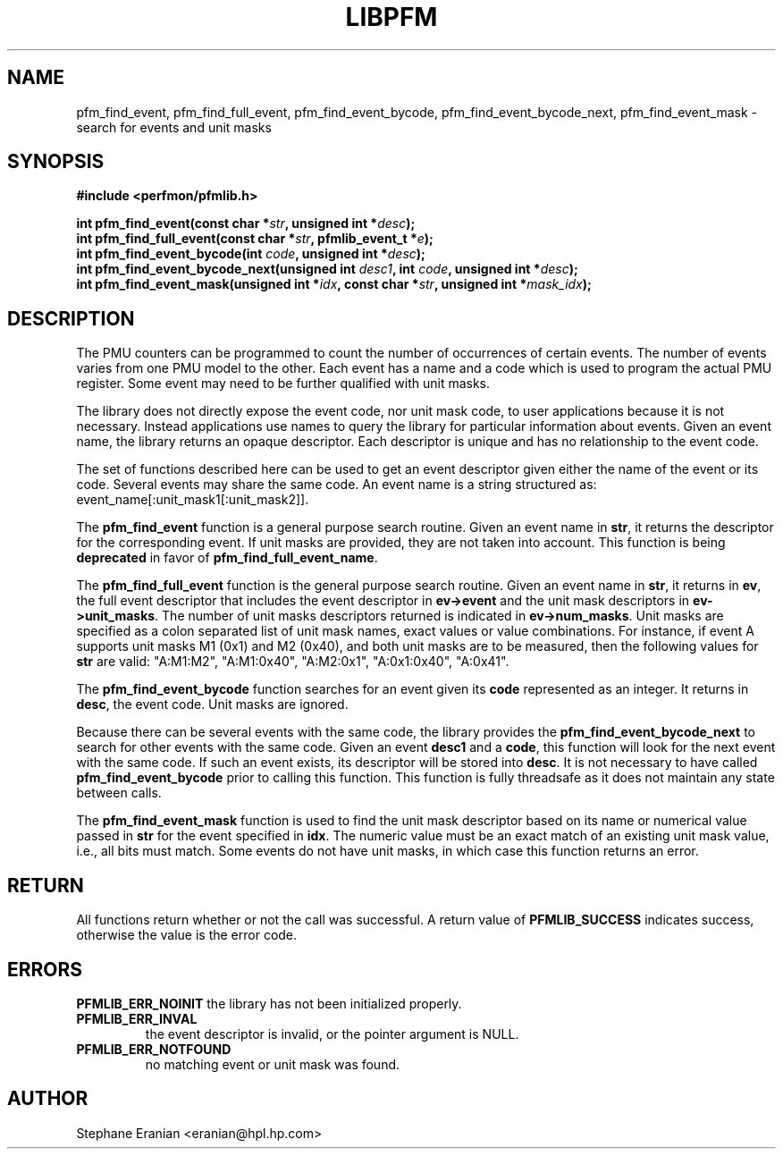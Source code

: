 .TH LIBPFM 3  "August, 2006" "" "Linux Programmer's Manual"
.SH NAME
pfm_find_event, pfm_find_full_event, pfm_find_event_bycode,
pfm_find_event_bycode_next, pfm_find_event_mask \- search for events and unit
masks
.SH SYNOPSIS
.nf
.B #include <perfmon/pfmlib.h>
.sp
.BI "int pfm_find_event(const char *"str ", unsigned int *"desc ");"
.BI "int pfm_find_full_event(const char *"str ", pfmlib_event_t *"e ");"
.BI "int pfm_find_event_bycode(int "code ", unsigned int *"desc ");"
.BI "int pfm_find_event_bycode_next(unsigned int "desc1 ", int "code ", unsigned int *"desc ");"
.BI "int pfm_find_event_mask(unsigned int *"idx ", const char *"str ", unsigned int *"mask_idx ");"
.sp
.SH DESCRIPTION
The PMU counters can be programmed to count the number of occurrences
of certain events. The number of events varies from one PMU model
to the other. Each event has a name and a code which is used to program
the actual PMU register. Some event may need to be further qualified
with unit masks.
.sp
The library does not directly expose the event code, nor unit mask code,
to user applications because it is not necessary. Instead applications
use names to query the library for particular information about events.
Given an event name, the library returns an opaque descriptor. 
Each descriptor is unique and has no relationship to the event code.
.sp
The set of functions described here can be used to get an event descriptor
given either the name of the event or its code. Several events may
share the same code. An event name is a string structured as: event_name[:unit_mask1[:unit_mask2]].
.sp
The \fBpfm_find_event\fR function is a general purpose search routine.
Given an event name in \fBstr\fR, it returns the descriptor for the
corresponding event.  If unit masks are provided, they are not taken
into account. This function is being \fBdeprecated\fR in favor of
\fBpfm_find_full_event_name\fR.
.sp
The \fBpfm_find_full_event\fR function is the general purpose search routine.
Given an event name in \fBstr\fR, it returns in \fBev\fR, the full event descriptor that
includes the event descriptor in \fBev->event\fR and the unit mask descriptors
in \fBev->unit_masks\fR. The number of unit masks descriptors returned is
indicated in \fBev->num_masks\fR. Unit masks are specified as a colon
separated list of unit mask names, exact values or value combinations.
For instance, if event A supports unit masks M1 (0x1) and M2 (0x40), and
both unit masks are to be measured, then the following values for
\fBstr\fR are valid: "A:M1:M2", "A:M1:0x40", "A:M2:0x1", "A:0x1:0x40", "A:0x41".
.sp 
The \fBpfm_find_event_bycode\fR function searches for an event given
its \fBcode\fR represented as an integer. It returns in \fBdesc\fR,
the event code. Unit masks are ignored.

.sp
Because there can be several events with the same code, the library
provides the \fBpfm_find_event_bycode_next\fR to search for other
events with the same code. Given an event \fBdesc1\fR and a \fBcode\fR,
this function will look for the next event with the same code. If
such an event exists, its descriptor will be stored into \fBdesc\fR.
It is not necessary to have called \fBpfm_find_event_bycode\fR prior
to calling this function. This function is fully threadsafe as it does
not maintain any state between calls.
.sp
The \fBpfm_find_event_mask\fR function is used to find the unit mask descriptor
based on its name or numerical value passed in \fBstr\fR for the event specified
in \fBidx\fR. The numeric value must be an exact match of an existing unit mask value,
i.e., all bits must match. Some events do not have unit masks, in which case this function
returns an error.
.SH RETURN
All functions return whether or not the call was successful.
A return value of \fBPFMLIB_SUCCESS\fR indicates success, 
otherwise the value is the error code.
.SH ERRORS
.B PFMLIB_ERR_NOINIT
the library has not been initialized properly.
.TP
.B PFMLIB_ERR_INVAL
the event descriptor is invalid, or the pointer argument is NULL.
.TP
.B PFMLIB_ERR_NOTFOUND
no matching event or unit mask was found.
.SH AUTHOR
Stephane Eranian <eranian@hpl.hp.com>
.PP
